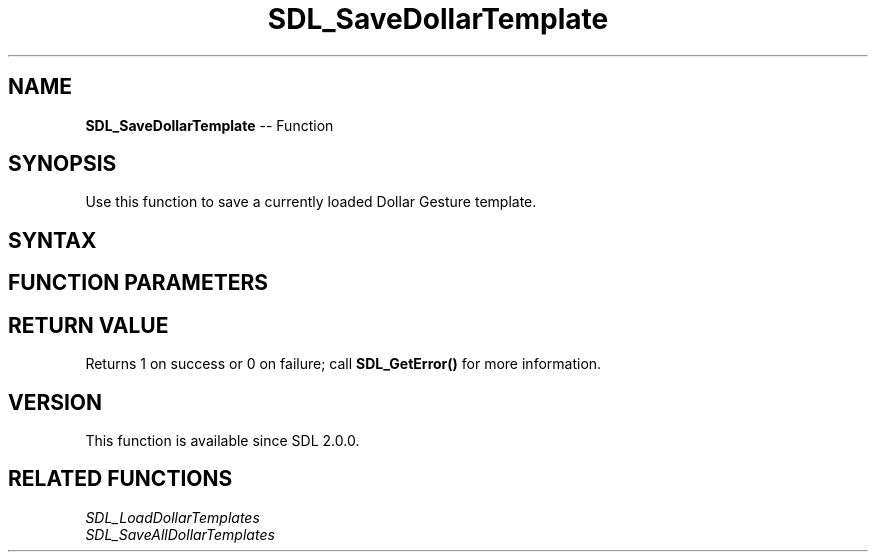 .TH SDL_SaveDollarTemplate 3 "2018.10.07" "https://github.com/haxpor/sdl2-manpage" "SDL2"
.SH NAME
\fBSDL_SaveDollarTemplate\fR -- Function

.SH SYNOPSIS
Use this function to save a currently loaded Dollar Gesture template.

.SH SYNTAX
.TS
tab(:) allbox;
a.
T{
.nf
int SDL_SaveDollarTemplate(SDL_GestureID    gestureId,
                           SDL_RWops*       dst)
.fi
T}
.TE

.SH FUNCTION PARAMETERS
.TS
tab(:) allbox;
ab l.
gestureId:T{
a gesture id
T}
dst:T{
a \fBSDL_RWops\fR to save to
T}
.TE

.SH RETURN VALUE
Returns 1 on success or 0 on failure; call \fBSDL_GetError()\fR for more information.

.SH VERSION
This function is available since SDL 2.0.0.

.SH RELATED FUNCTIONS
\fISDL_LoadDollarTemplates\fR
.br
\fISDL_SaveAllDollarTemplates\fR
